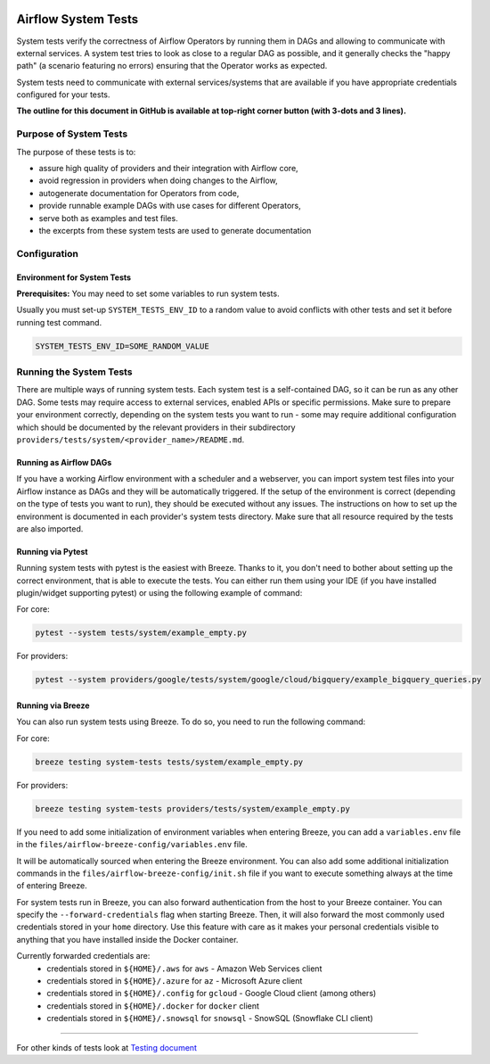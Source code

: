  .. Licensed to the Apache Software Foundation (ASF) under one
    or more contributor license agreements.  See the NOTICE file
    distributed with this work for additional information
    regarding copyright ownership.  The ASF licenses this file
    to you under the Apache License, Version 2.0 (the
    "License"); you may not use this file except in compliance
    with the License.  You may obtain a copy of the License at

 ..   http://www.apache.org/licenses/LICENSE-2.0

 .. Unless required by applicable law or agreed to in writing,
    software distributed under the License is distributed on an
    "AS IS" BASIS, WITHOUT WARRANTIES OR CONDITIONS OF ANY
    KIND, either express or implied.  See the License for the
    specific language governing permissions and limitations
    under the License.

Airflow System Tests
====================

System tests verify the correctness of Airflow Operators by running them in DAGs and allowing to communicate with
external services. A system test tries to look as close to a regular DAG as possible, and it generally checks the
"happy path" (a scenario featuring no errors) ensuring that the Operator works as expected.

System tests need to communicate with external services/systems that are available
if you have appropriate credentials configured for your tests.

**The outline for this document in GitHub is available at top-right corner button (with 3-dots and 3 lines).**

Purpose of System Tests
-----------------------

The purpose of these tests is to:

- assure high quality of providers and their integration with Airflow core,
- avoid regression in providers when doing changes to the Airflow,
- autogenerate documentation for Operators from code,
- provide runnable example DAGs with use cases for different Operators,
- serve both as examples and test files.
- the excerpts from these system tests are used to generate documentation

Configuration
-------------

Environment for System Tests
............................

**Prerequisites:** You may need to set some variables to run system tests.

Usually you must set-up ``SYSTEM_TESTS_ENV_ID`` to a random value to avoid conflicts with other tests and
set it before running test command.

.. code-block:: bash

  SYSTEM_TESTS_ENV_ID=SOME_RANDOM_VALUE

Running the System Tests
------------------------

There are multiple ways of running system tests. Each system test is a self-contained DAG, so it can be run as any
other DAG. Some tests may require access to external services, enabled APIs or specific permissions. Make sure to
prepare your  environment correctly, depending on the system tests you want to run - some may require additional
configuration which should be documented by the relevant providers in their subdirectory
``providers/tests/system/<provider_name>/README.md``.

Running as Airflow DAGs
.......................

If you have a working Airflow environment with a scheduler and a webserver, you can import system test files into
your Airflow instance as DAGs and they will be automatically triggered. If the setup of the environment is correct
(depending on the type of tests you want to run), they should be executed without any issues. The instructions on
how to set up the environment is documented in each provider's system tests directory. Make sure that all resource
required by the tests are also imported.

Running via Pytest
..................

Running system tests with pytest is the easiest with Breeze. Thanks to it, you don't need to bother about setting up
the correct environment, that is able to execute the tests.
You can either run them using your IDE (if you have installed plugin/widget supporting pytest) or using the following
example of command:

For core:

.. code-block:: bash

  pytest --system tests/system/example_empty.py

For providers:

.. code-block:: bash

  pytest --system providers/google/tests/system/google/cloud/bigquery/example_bigquery_queries.py


Running via Breeze
..................

You can also run system tests using Breeze. To do so, you need to run the following command:

For core:

.. code-block:: bash

  breeze testing system-tests tests/system/example_empty.py


For providers:

.. code-block:: bash

  breeze testing system-tests providers/tests/system/example_empty.py

If you need to add some initialization of environment variables when entering Breeze, you can add a
``variables.env`` file in the ``files/airflow-breeze-config/variables.env`` file.

It will be automatically sourced when entering the Breeze environment. You can also add some additional
initialization commands in the  ``files/airflow-breeze-config/init.sh`` file if you want to execute
something always at the time of entering Breeze.

For system tests run in Breeze, you can also forward authentication from the host to your Breeze container.
You can specify the ``--forward-credentials`` flag when starting Breeze. Then, it will also forward the
most commonly used credentials stored in your ``home`` directory. Use this feature with care as it makes
your personal credentials visible to anything that you have installed inside the Docker container.

Currently forwarded credentials are:
  * credentials stored in ``${HOME}/.aws`` for ``aws`` - Amazon Web Services client
  * credentials stored in ``${HOME}/.azure`` for ``az`` - Microsoft Azure client
  * credentials stored in ``${HOME}/.config`` for ``gcloud`` - Google Cloud client (among others)
  * credentials stored in ``${HOME}/.docker`` for ``docker`` client
  * credentials stored in ``${HOME}/.snowsql`` for ``snowsql`` - SnowSQL (Snowflake CLI client)

------

For other kinds of tests look at `Testing document <../09_testing.rst>`__
